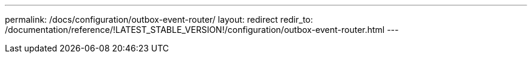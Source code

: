 ---
permalink: /docs/configuration/outbox-event-router/
layout: redirect
redir_to: /documentation/reference/!LATEST_STABLE_VERSION!/configuration/outbox-event-router.html
---
